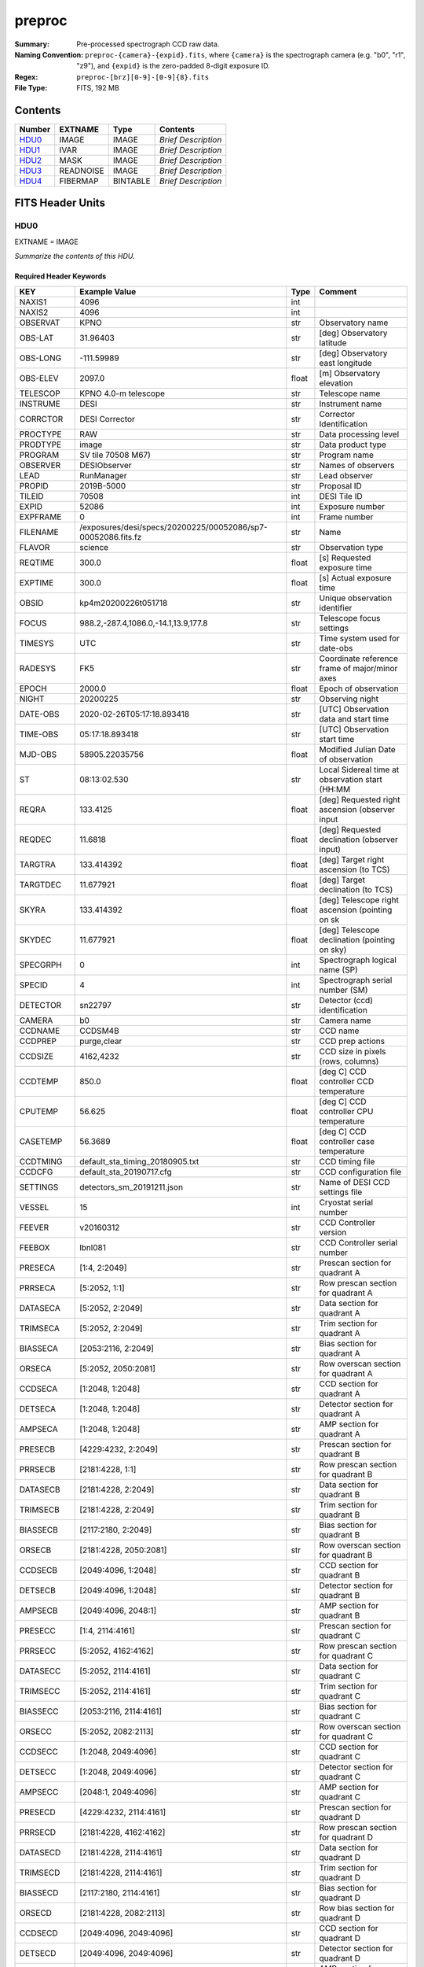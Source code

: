 =======
preproc
=======

:Summary: Pre-processed spectrograph CCD raw data.
:Naming Convention: ``preproc-{camera}-{expid}.fits``, where
    ``{camera}`` is the spectrograph camera (e.g. "b0", "r1", "z9"),
    and ``{expid}`` is the zero-padded 8-digit exposure ID.
:Regex: ``preproc-[brz][0-9]-[0-9]{8}.fits``
:File Type: FITS, 192 MB

Contents
========

====== ========= ======== ===================
Number EXTNAME   Type     Contents
====== ========= ======== ===================
HDU0_  IMAGE     IMAGE    *Brief Description*
HDU1_  IVAR      IMAGE    *Brief Description*
HDU2_  MASK      IMAGE    *Brief Description*
HDU3_  READNOISE IMAGE    *Brief Description*
HDU4_  FIBERMAP  BINTABLE *Brief Description*
====== ========= ======== ===================


FITS Header Units
=================

HDU0
----

EXTNAME = IMAGE

*Summarize the contents of this HDU.*

Required Header Keywords
~~~~~~~~~~~~~~~~~~~~~~~~

=========== ============================================================ ===== ===============================================
KEY         Example Value                                                Type  Comment
=========== ============================================================ ===== ===============================================
NAXIS1      4096                                                         int
NAXIS2      4096                                                         int
OBSERVAT    KPNO                                                         str   Observatory name
OBS-LAT     31.96403                                                     str   [deg] Observatory latitude
OBS-LONG    -111.59989                                                   str   [deg] Observatory east longitude
OBS-ELEV    2097.0                                                       float [m] Observatory elevation
TELESCOP    KPNO 4.0-m telescope                                         str   Telescope name
INSTRUME    DESI                                                         str   Instrument name
CORRCTOR    DESI Corrector                                               str   Corrector Identification
PROCTYPE    RAW                                                          str   Data processing level
PRODTYPE    image                                                        str   Data product type
PROGRAM     SV tile 70508 M67)                                           str   Program name
OBSERVER    DESIObserver                                                 str   Names of observers
LEAD        RunManager                                                   str   Lead observer
PROPID      2019B-5000                                                   str   Proposal ID
TILEID      70508                                                        int   DESI Tile ID
EXPID       52086                                                        int   Exposure number
EXPFRAME    0                                                            int   Frame number
FILENAME    /exposures/desi/specs/20200225/00052086/sp7-00052086.fits.fz str   Name
FLAVOR      science                                                      str   Observation type
REQTIME     300.0                                                        float [s] Requested exposure time
EXPTIME     300.0                                                        float [s] Actual exposure time
OBSID       kp4m20200226t051718                                          str   Unique observation identifier
FOCUS       988.2,-287.4,1086.0,-14.1,13.9,177.8                         str   Telescope focus settings
TIMESYS     UTC                                                          str   Time system used for date-obs
RADESYS     FK5                                                          str   Coordinate reference frame of major/minor axes
EPOCH       2000.0                                                       float Epoch of observation
NIGHT       20200225                                                     str   Observing night
DATE-OBS    2020-02-26T05:17:18.893418                                   str   [UTC] Observation data and start time
TIME-OBS    05:17:18.893418                                              str   [UTC] Observation start time
MJD-OBS     58905.22035756                                               float Modified Julian Date of observation
ST          08:13:02.530                                                 str   Local Sidereal time at observation start (HH:MM
REQRA       133.4125                                                     float [deg] Requested right ascension (observer input
REQDEC      11.6818                                                      float [deg] Requested declination (observer input)
TARGTRA     133.414392                                                   float [deg] Target right ascension (to TCS)
TARGTDEC    11.677921                                                    float [deg] Target declination (to TCS)
SKYRA       133.414392                                                   float [deg] Telescope right ascension (pointing on sk
SKYDEC      11.677921                                                    float [deg] Telescope declination (pointing on sky)
SPECGRPH    0                                                            int   Spectrograph logical name (SP)
SPECID      4                                                            int   Spectrograph serial number (SM)
DETECTOR    sn22797                                                      str   Detector (ccd) identification
CAMERA      b0                                                           str   Camera name
CCDNAME     CCDSM4B                                                      str   CCD name
CCDPREP     purge,clear                                                  str   CCD prep actions
CCDSIZE     4162,4232                                                    str   CCD size in pixels (rows, columns)
CCDTEMP     850.0                                                        float [deg C] CCD controller CCD temperature
CPUTEMP     56.625                                                       float [deg C] CCD controller CPU temperature
CASETEMP    56.3689                                                      float [deg C] CCD controller case temperature
CCDTMING    default_sta_timing_20180905.txt                              str   CCD timing file
CCDCFG      default_sta_20190717.cfg                                     str   CCD configuration file
SETTINGS    detectors_sm_20191211.json                                   str   Name of DESI CCD settings file
VESSEL      15                                                           int   Cryostat serial number
FEEVER      v20160312                                                    str   CCD Controller version
FEEBOX      lbnl081                                                      str   CCD Controller serial number
PRESECA     [1:4, 2:2049]                                                str   Prescan section for quadrant A
PRRSECA     [5:2052, 1:1]                                                str   Row prescan section for quadrant A
DATASECA    [5:2052, 2:2049]                                             str   Data section for quadrant A
TRIMSECA    [5:2052, 2:2049]                                             str   Trim section for quadrant A
BIASSECA    [2053:2116, 2:2049]                                          str   Bias section for quadrant A
ORSECA      [5:2052, 2050:2081]                                          str   Row overscan section for quadrant A
CCDSECA     [1:2048, 1:2048]                                             str   CCD section for quadrant A
DETSECA     [1:2048, 1:2048]                                             str   Detector section for quadrant A
AMPSECA     [1:2048, 1:2048]                                             str   AMP section for quadrant A
PRESECB     [4229:4232, 2:2049]                                          str   Prescan section for quadrant B
PRRSECB     [2181:4228, 1:1]                                             str   Row prescan section for quadrant B
DATASECB    [2181:4228, 2:2049]                                          str   Data section for quadrant B
TRIMSECB    [2181:4228, 2:2049]                                          str   Trim section for quadrant B
BIASSECB    [2117:2180, 2:2049]                                          str   Bias section for quadrant B
ORSECB      [2181:4228, 2050:2081]                                       str   Row overscan section for quadrant B
CCDSECB     [2049:4096, 1:2048]                                          str   CCD section for quadrant B
DETSECB     [2049:4096, 1:2048]                                          str   Detector section for quadrant B
AMPSECB     [2049:4096, 2048:1]                                          str   AMP section for quadrant B
PRESECC     [1:4, 2114:4161]                                             str   Prescan section for quadrant C
PRRSECC     [5:2052, 4162:4162]                                          str   Row prescan section for quadrant C
DATASECC    [5:2052, 2114:4161]                                          str   Data section for quadrant C
TRIMSECC    [5:2052, 2114:4161]                                          str   Trim section for quadrant C
BIASSECC    [2053:2116, 2114:4161]                                       str   Bias section for quadrant C
ORSECC      [5:2052, 2082:2113]                                          str   Row overscan section for quadrant C
CCDSECC     [1:2048, 2049:4096]                                          str   CCD section for quadrant C
DETSECC     [1:2048, 2049:4096]                                          str   Detector section for quadrant C
AMPSECC     [2048:1, 2049:4096]                                          str   AMP section for quadrant C
PRESECD     [4229:4232, 2114:4161]                                       str   Prescan section for quadrant D
PRRSECD     [2181:4228, 4162:4162]                                       str   Row prescan section for quadrant D
DATASECD    [2181:4228, 2114:4161]                                       str   Data section for quadrant D
TRIMSECD    [2181:4228, 2114:4161]                                       str   Trim section for quadrant D
BIASSECD    [2117:2180, 2114:4161]                                       str   Bias section for quadrant D
ORSECD      [2181:4228, 2082:2113]                                       str   Row bias section for quadrant D
CCDSECD     [2049:4096, 2049:4096]                                       str   CCD section for quadrant D
DETSECD     [2049:4096, 2049:4096]                                       str   Detector section for quadrant D
AMPSECD     [4096:2049, 4096:2049]                                       str   AMP section for quadrant D
DAC0        15.9998,15.9547                                              str   [V] set value, measured value
DAC1        15.9998,15.8208                                              str   [V] set value, measured value
DAC2        15.9998,15.8311                                              str   [V] set value, measured value
DAC3        15.9998,15.965                                               str   [V] set value, measured value
DAC4        0.0,0.0053                                                   str   [V] set value, measured value
DAC5        0.0,0.0105                                                   str   [V] set value, measured value
DAC6        0.0,0.0158                                                   str   [V] set value, measured value
DAC7        0.0,0.0105                                                   str   [V] set value, measured value
DAC8        26.9998,26.5933                                              str   [V] set value, measured value
DAC9        26.9998,26.9198                                              str   [V] set value, measured value
DAC10       26.9998,26.801                                               str   [V] set value, measured value
DAC11       26.9998,26.8901                                              str   [V] set value, measured value
DAC12       4.9997,22.62                                                 str   [V] set value, measured value
DAC13       -5.0006,-4.9816                                              str   [V] set value, measured value
DAC14       0.0,0.8216                                                   str   [V] set value, measured value
DAC15       19.9997,20.0616                                              str   [V] set value, measured value
DAC16       0.0,65.9274                                                  str   [V] set value, measured value
DAC17       -0.0,0.0122                                                  str   [V] set value, measured value
CLOCK0      3.9999,-4.0002                                               str   [V] high rail, low rail
CLOCK1      3.9999,-4.0002                                               str   [V] high rail, low rail
CLOCK2      3.9999,-4.0002                                               str   [V] high rail, low rail
CLOCK3      6.9999,-2.0001                                               str   [V] high rail, low rail
CLOCK4      3.9999,-4.0002                                               str   [V] high rail, low rail
CLOCK5      3.9999,-4.0002                                               str   [V] high rail, low rail
CLOCK6      3.9999,-4.0002                                               str   [V] high rail, low rail
CLOCK7      6.9999,-2.0001                                               str   [V] high rail, low rail
CLOCK8      3.0,-7.0002                                                  str   [V] high rail, low rail
CLOCK9      3.0,-7.0002                                                  str   [V] high rail, low rail
CLOCK10     3.0,-7.0002                                                  str   [V] high rail, low rail
CLOCK11     0.0,0.0                                                      str   [V] high rail, low rail
CLOCK12     3.0,-7.0002                                                  str   [V] high rail, low rail
CLOCK13     3.0,-7.0002                                                  str   [V] high rail, low rail
CLOCK14     3.0,-7.0002                                                  str   [V] high rail, low rail
CLOCK15     0.0,0.0                                                      str   [V] high rail, low rail
CLOCK16     0.0,0.0                                                      str   [V] high rail, low rail
CLOCK17     3.9999,-4.0002                                               str   [V] high rail, low rail
CLOCK18     3.9999,-4.0002                                               str   [V] high rail, low rail
OFFSET0     -1.5,15.965                                                  str   [V] set value, measured value
OFFSET1     -1.5,15.8208                                                 str   [V] set value, measured value
OFFSET2     -1.5,15.8208                                                 str   [V] set value, measured value
OFFSET3     -1.5,15.965                                                  str   [V] set value, measured value
OFFSET4     -1.100000023841858,0.0053                                    str   [V] set value, measured value
OFFSET5     -1.100000023841858,0.0158                                    str   [V] set value, measured value
OFFSET6     -1.100000023841858,0.0158                                    str   [V] set value, measured value
OFFSET7     -1.100000023841858,0.0158                                    str   [V] set value, measured value
DELAYS      13, 13, 25, 25, 8, 3000, 7, 7, 7, 7                          str   [10] Delay settings
CDSPARMS    400, 400, 8, 1000                                            str   CDS parameters
PGAGAIN     5                                                            int   Controller gain
OCSVER      1.2                                                          float OCS software version
DOSVER      trunk                                                        str   DOS software version
CONSTVER    DESI:CURRENT                                                 str   Constants version
BLDTIME     0.373                                                        float [s] Time to build image
DIGITIME    46.0944                                                      float [s] Time to digitize image
FIBERASSIGN /data/tiles/ALL_tiles/20191119/fiberassign-070508.fits       str
INIFILE     /data/msdos/dos_home/architectures/kpno/desi-2.ini           str
CHECKSUM    52kOA1jM51jMA1jM                                             str   HDU checksum updated 2020-04-23T14:17:54
DATASUM     1225190409                                                   str   data unit checksum updated 2020-04-23T14:17:54
OVERSCNA    1198.409442756195                                            float ADUs (gain not applied)
OBSRDNA     4.123114028338187                                            float electrons (gain is applied)
GAINA       1.133                                                        float e/ADU (gain applied to image)
OVERSCNB    1197.717050163806                                            float ADUs (gain not applied)
OBSRDNB     3.31066884511514                                             float electrons (gain is applied)
GAINB       1.117                                                        float e/ADU (gain applied to image)
OVERSCNC    1189.826305034543                                            float ADUs (gain not applied)
OBSRDNC     3.708568138334658                                            float electrons (gain is applied)
GAINC       1.122                                                        float e/ADU (gain applied to image)
OVERSCND    1180.445786398657                                            float ADUs (gain not applied)
OBSRDND     4.273139196431343                                            float electrons (gain is applied)
GAIND       1.122                                                        float e/ADU (gain applied to image)
TILERA      133.4125                                                     float
TILEDEC     11.6818                                                      float
=========== ============================================================ ===== ===============================================

Data: FITS image [float32, 4096x4096]

HDU1
----

EXTNAME = IVAR

*Summarize the contents of this HDU.*

Required Header Keywords
~~~~~~~~~~~~~~~~~~~~~~~~

======== ================ ==== ==============================================
KEY      Example Value    Type Comment
======== ================ ==== ==============================================
NAXIS1   4096             int
NAXIS2   4096             int
CHECKSUM AMS3DMQ1AMQ1AMQ1 str  HDU checksum updated 2020-04-23T14:17:55
DATASUM  3408402573       str  data unit checksum updated 2020-04-23T14:17:55
======== ================ ==== ==============================================

Data: FITS image [float32, 4096x4096]

HDU2
----

EXTNAME = MASK

*Summarize the contents of this HDU.*

Required Header Keywords
~~~~~~~~~~~~~~~~~~~~~~~~

======== ================ ==== ==============================================
KEY      Example Value    Type Comment
======== ================ ==== ==============================================
NAXIS1   8                int  width of table in bytes
NAXIS2   4096             int  number of rows in table
CHECKSUM 923dH22a922aE22a str  HDU checksum updated 2020-04-23T14:17:56
DATASUM  2257839383       str  data unit checksum updated 2020-04-23T14:17:56
======== ================ ==== ==============================================

Data: FITS image [int16 (compressed), 4096x4096]

HDU3
----

EXTNAME = READNOISE

*Summarize the contents of this HDU.*

Required Header Keywords
~~~~~~~~~~~~~~~~~~~~~~~~

======== ================ ==== ==============================================
KEY      Example Value    Type Comment
======== ================ ==== ==============================================
NAXIS1   4096             int
NAXIS2   4096             int
CHECKSUM icXSlbXQibXQibXQ str  HDU checksum updated 2020-04-23T14:17:56
DATASUM  1272477592       str  data unit checksum updated 2020-04-23T14:17:56
======== ================ ==== ==============================================

Data: FITS image [float32, 4096x4096]

HDU4
----

EXTNAME = FIBERMAP

*Summarize the contents of this HDU.*

Required Header Keywords
~~~~~~~~~~~~~~~~~~~~~~~~

======== ================================================================== ===== ==============================================
KEY      Example Value                                                      Type  Comment
======== ================================================================== ===== ==============================================
NAXIS1   571                                                                int   length of dimension 1
NAXIS2   500                                                                int   length of dimension 2
FA_PLAN  2022-07-01T00:00:00.000                                            str
FIELDNUM 0                                                                  int
TILEDEC  11.6818                                                            float
FA_VER   1.3.0.dev2495                                                      str
FA_SURV  cmx                                                                str
FIELDROT 0.0924696831285645                                                 float
TILERA   133.4125                                                           float
REQDEC   11.6818                                                            float
FA_HA    0.0                                                                float
REQRA    133.4125                                                           float
FA_RUN   2019-09-16T00:00:00                                                str
TILEID   70508                                                              int
OBSERVAT KPNO                                                               str
OBS-LAT  31.96403                                                           str
OBS-LONG -111.59989                                                         str
OBS-ELEV 2097.0                                                             float
TELESCOP KPNO 4.0-m telescope                                               str
INSTRUME DESI                                                               str
CORRCTOR DESI Corrector                                                     str
PROGRAM  SV tile 70508 M67)                                                 str
OBSERVER DESIObserver                                                       str
LEAD     RunManager                                                         str
PROPID   2019B-5000                                                         str
MANIFEST F                                                                  bool
EXPID    52086                                                              int
FRAMES   47                                                                 int
SEQUENCE DESI                                                               str
SEQNUM   1                                                                  int
FLAVOR   science                                                            str
OBSTYPE  SCIENCE                                                            str
REQTIME  300.0                                                              float
EXPTIME  15.0                                                               float
OBJECT                                                                      str
CAMSHUT  open                                                               str
FIDUCIAL off                                                                str
FOCUS    988.2,-287.4,1085.9,-14.1,14.0,0.1                                 str
ACQTIME  15.0                                                               float
GUIDTIME 5.0                                                                float
TIMESYS  UTC                                                                str
RADESYS  FK5                                                                str
EPOCH    2000.0                                                             float
NIGHT    20200225                                                           int
DATE-OBS 2020-02-26T05:13:22.725627                                         str
MJD-OBS  58905.21762414                                                     float
ST       08:09:05.720                                                       str
TARGTRA  133.414392                                                         float
TARGTDEC 11.67792                                                           float
TARGTEL  67.261576                                                          float
TARGTAZ  150.646923                                                         float
TRGTOFFD 0.0                                                                float
TRGTOFFR 0.0                                                                float
SKYRA    133.414392                                                         float
SKYDEC   11.67792                                                           float
ZD       22.738424                                                          float
MOUNTHA  -11.15567                                                          float
MOUNTAZ  150.646923                                                         float
MOUNTEL  67.261576                                                          float
MOUNTDEC 11.67792                                                           float
INCTRL   T                                                                  bool
INPOS    T                                                                  bool
WHITESPT F                                                                  bool
ZENITH   F                                                                  bool
SEANNEX  F                                                                  bool
BEYONDP  F                                                                  bool
PMREADY  T                                                                  bool
PMCOVER  open                                                               str
MNTOFFD  -0.0                                                               float
MNTOFFR  -0.0                                                               float
PARALLAC -25.12922                                                          float
DOMEAZ   154.557                                                            float
DOMINPOS T                                                                  bool
DOMSHUTU open                                                               str
DOMSHUTL not open                                                           str
DOMLIGHH off                                                                str
DOMLIGHL off                                                                str
TCSKRA   0.15 0.003 0.00003                                                 str
TCSKDEC  0.15 0.003 0.00003                                                 str
TCSGRA   0.3                                                                float
TCSGDEC  0.3                                                                float
TCSMFRA  1                                                                  int
TCSMFDEC 1                                                                  int
TCSPIRA  1.0,0.0,0.0,0.0                                                    str
TCSPIDEC 1.0,1.0,0.0,0.0                                                    str
GUIDOFFR 0.0                                                                float
GUIDOFFD -0.0                                                               float
AIRMASS  1.084097                                                           float
SPCGRPHS SP0,SP1,SP4,SP5,SP6,SP7,SP8,SP9,SP3                                str
TNFSPROC 19.7625                                                            float
MOONRA   6.494978                                                           float
MOONDEC  -2.692424                                                          float
GUIDMODE catalog                                                            str
AOS      F                                                                  bool
TCSST    08:09:02.093                                                       str
TCSMJD   58905.21802                                                        float
TDEWPNT  -10.96                                                             float
TAIRFLOW 0.0                                                                float
TAIRITMP 7.3                                                                float
TAIROTMP 7.6                                                                float
TAIRTEMP 0.518                                                              float
TCASITMP 10.6                                                               float
TCASOTMP 3.4                                                                float
TCSITEMP 3.1                                                                float
TCSOTEMP 2.4                                                                float
TCIBTEMP 21.6                                                               float
TCIMTEMP 21.6                                                               float
TCITTEMP 21.7                                                               float
TCOSTEMP 21.7                                                               float
TCOWTEMP 21.6                                                               float
TDBTEMP  4.4                                                                float
TFLOWIN  0.0                                                                float
TFLOWOUT 0.0                                                                float
TGLYCOLI 6.7                                                                float
TGLYCOLO 6.9                                                                float
THINGES  1.7                                                                float
THINGEW  3.8                                                                float
TPMAVERT 3.605                                                              float
TPMDESIT 3.0                                                                float
TPMEIBT  4.4                                                                float
TPMEITT  3.5                                                                float
TPMEOBT  4.8                                                                float
TPMEOTT  3.7                                                                float
TPMNIBT  4.4                                                                float
TPMNITT  3.5                                                                float
TPMNOBT  4.6                                                                float
TPMNOTT  3.8                                                                float
TPMRTDT  -99.9                                                              float
TPMSIBT  4.3                                                                float
TPMSITT  3.5                                                                float
TPMSOBT  4.7                                                                float
TPMSOTT  3.7                                                                float
TPMSTAT  ready                                                              str
TPMWIBT  4.4                                                                float
TPMWITT  3.3                                                                float
TPMWOBT  4.6                                                                float
TPMWOTT  3.6                                                                float
TPCITEMP 3.9                                                                float
TPCOTEMP 3.7                                                                float
TPR1HUM  -100.0                                                             float
TPR1TEMP -100.0                                                             float
TPR2HUM  -99.99                                                             float
TPR2TEMP -99.99                                                             float
TSERVO   40.0                                                               float
TTRSTEMP 1.0                                                                float
TTRWTEMP 0.4                                                                float
TTRUETBT 2.4                                                                float
TTRUETTT 2.6                                                                float
TTRUNTBT 2.2                                                                float
TTRUNTTT 2.3                                                                float
TTRUSTBT 2.4                                                                float
TTRUSTST 2.9                                                                float
TTRUSTTT 1.7                                                                float
TTRUTSBT 1.9                                                                float
TTRUTSMT 1.7                                                                float
TTRUTSTT 1.9                                                                float
TTRUWTBT 2.3                                                                float
TTRUWTTT 2.3                                                                float
TRUSTEMP 1.833                                                              float
PMIRTEMP 3.575                                                              float
ALARM    F                                                                  bool
ALARM-ON F                                                                  bool
BATTERY  100.0                                                              float
SECLEFT  4782.0                                                             float
UPSSTAT  System Normal - On Line(7)                                         str
INAMPS   82.6                                                               float
OUTWATTS 5700.0,8300.0,7500.0                                               str
COMPDEW  -8.8                                                               float
COMPHUM  14.5                                                               float
COMPAMB  17.2                                                               float
COMPTEMP 18.9                                                               float
DEWPOINT -17.8                                                              float
GUST     117.6                                                              float
HUMIDITY 26.6                                                               float
PRESSURE 793.5                                                              float
OUTTEMP  -0.9                                                               float
WINDDIR  30.3                                                               float
WINDSPD  38.1                                                               float
CFLOOR   3.8                                                                float
NWALLIN  11.3                                                               float
NWALLOUT 1.4                                                                float
WWALLIN  10.7                                                               float
WWALLOUT 2.3                                                                float
AMNIENTN 10.6                                                               float
AMBIENTS 12.5                                                               float
FLOOR    11.2                                                               float
EWALLCMP 2.9                                                                float
EWALLCOU 2.4                                                                float
ROOF     1.4                                                                float
ROOFAMB  0.5                                                                float
DOMEBLOW 0.4                                                                float
DOMEBUP  0.5                                                                float
DOMELLOW -0.1                                                               float
DOMELUP  -0.4                                                               float
DOMERLOW 0.1                                                                float
DOMERUP  -0.3                                                               float
PLATFORM -0.6                                                               float
SHACKC   12.4                                                               float
SHACKW   10.8                                                               float
STAIRSL  0.1                                                                float
STAIRSM  0.3                                                                float
STAIRSU  0.2                                                                float
TELBASE  3.9                                                                float
UTILWALL 2.3                                                                float
UTILROOM 1.6                                                                float
GUIDECAM GUIDE0,GUIDE2,GUIDE3,GUIDE5,GUIDE7,GUIDE8                          str
ACQCAM   GUIDE0,GUIDE2,GUIDE3,GUIDE5,GUIDE7,GUIDE8                          str
MODULE   GUIDE                                                              str
REQADC   321.92,347.51                                                      str
ADC1PHI  321.919733                                                         float
ADC2PHI  347.509849                                                         float
ADC1HOME F                                                                  bool
ADC2HOME F                                                                  bool
ADC1NREV 0.0                                                                float
ADC2NREV -1.0                                                               float
ADC1STAT STOPPED                                                            str
ADC2STAT STOPPED                                                            str
ADCCORR  T                                                                  bool
HEXPOS   988.2,-287.4,1085.9,-14.1,14.0,0.1                                 str
HEXTRIM  0.0,0.0,-200.0,0.0,0.0,0.0                                         str
ROTOFFST 173.5                                                              float
ROTENBLD T                                                                  bool
ROTRATE  0.478                                                              float
EXCLUDED                                                                    str
OCSVER   1.2                                                                float
DOSVER   trunk                                                              str
CONSTVER DESI:CURRENT                                                       str
USESPCTR T                                                                  bool
USEGUIDR T                                                                  bool
USEFVC   T                                                                  bool
USEFID   T                                                                  bool
USEETC   F                                                                  bool
USESKY   F                                                                  bool
USEFOCUS F                                                                  bool
USEDONUT F                                                                  bool
USEXSRVR T                                                                  bool
USEROTAT T                                                                  bool
USEILLUM T                                                                  bool
USEPOS   T                                                                  bool
SIMGFAP  F                                                                  bool
USEOPENL T                                                                  bool
RESETROT T                                                                  bool
STOPGUDR T                                                                  bool
STOPFOCS T                                                                  bool
STOPSKY  T                                                                  bool
KEEPGUDR T                                                                  bool
KEEPFOCS T                                                                  bool
KEEPSKY  T                                                                  bool
REACQUIR F                                                                  bool
INIFILE  /data/msdos/dos_home/architectures/kpno/desi-2.ini                 str
OPENSHUT 2020-02-26T05:13:22.725627                                         str
GSGUIDE0 (779.90,1278.98),(505.15,343.34)                                   str
GSGUIDE2 (728.51,1133.84),(774.31,1321.27)                                  str
GSGUIDE3 (946.72,158.97),(812.51,1595.79),(247.07,1414.84),(680.94,127.18)  str
GSGUIDE5 (236.33,1387.60),(788.40,377.01),(871.06,1022.95),(609.16,730.56)  str
GSGUIDE7 (142.92,1507.64),(319.93,1590.40),(319.93,1590.40),(497.74,737.50) str
GSGUIDE8 (159.02,903.23),(620.43,589.44),(371.58,1877.52)                   str
ARCHIVE  /exposures/desi/20200225/00052086/guide-00052086.fits.fz           str
GUIDEFIL guide-00052086.fits.fz                                             str
COORDFIL coordinates-00052086.fits                                          str
CHECKSUM bqI9co99boG9bo99                                                   str   HDU checksum updated 2020-04-23T14:17:56
DATASUM  184768983                                                          str   data unit checksum updated 2020-04-23T14:17:56
======== ================================================================== ===== ==============================================

Required Data Table Columns
~~~~~~~~~~~~~~~~~~~~~~~~~~~

================================= ======= ===== ===========
Name                              Type    Units Description
================================= ======= ===== ===========
TARGETID                          int64
PETAL_LOC                         int16
DEVICE_LOC                        int32
LOCATION                          int64
FIBER                             int32
FIBERSTATUS                       int32
TARGET_RA                         float64
TARGET_DEC                        float64
PMRA                              float32
PMDEC                             float32
PMRA_IVAR                         float32
PMDEC_IVAR                        float32
REF_EPOCH                         float32
LAMBDA_REF                        float32
FA_TARGET                         int64
FA_TYPE                           binary
OBJTYPE                           char[3]
FIBERASSIGN_X                     float32
FIBERASSIGN_Y                     float32
NUMTARGET                         int16
PRIORITY                          int32
SUBPRIORITY                       float64
OBSCONDITIONS                     int32
NUMOBS_MORE                       int32
RELEASE                           int16
BRICKID                           int32
BRICKNAME                         char[8]
BRICK_OBJID                       int32
MORPHTYPE                         char[4]
TARGET_RA_IVAR                    float32
TARGET_DEC_IVAR                   float32
EBV                               float32
FLUX_G                            float32
FLUX_R                            float32
FLUX_Z                            float32
FLUX_IVAR_G                       float32
FLUX_IVAR_R                       float32
FLUX_IVAR_Z                       float32
MW_TRANSMISSION_G                 float32
MW_TRANSMISSION_R                 float32
MW_TRANSMISSION_Z                 float32
FRACFLUX_G                        float32
FRACFLUX_R                        float32
FRACFLUX_Z                        float32
FRACMASKED_G                      float32
FRACMASKED_R                      float32
FRACMASKED_Z                      float32
FRACIN_G                          float32
FRACIN_R                          float32
FRACIN_Z                          float32
NOBS_G                            int16
NOBS_R                            int16
NOBS_Z                            int16
PSFDEPTH_G                        float32
PSFDEPTH_R                        float32
PSFDEPTH_Z                        float32
GALDEPTH_G                        float32
GALDEPTH_R                        float32
GALDEPTH_Z                        float32
FLUX_W1                           float32
FLUX_W2                           float32
FLUX_W3                           float32
FLUX_W4                           float32
FLUX_IVAR_W1                      float32
FLUX_IVAR_W2                      float32
FLUX_IVAR_W3                      float32
FLUX_IVAR_W4                      float32
MW_TRANSMISSION_W1                float32
MW_TRANSMISSION_W2                float32
MW_TRANSMISSION_W3                float32
MW_TRANSMISSION_W4                float32
ALLMASK_G                         int16
ALLMASK_R                         int16
ALLMASK_Z                         int16
FIBERFLUX_G                       float32
FIBERFLUX_R                       float32
FIBERFLUX_Z                       float32
FIBERTOTFLUX_G                    float32
FIBERTOTFLUX_R                    float32
FIBERTOTFLUX_Z                    float32
WISEMASK_W1                       binary
WISEMASK_W2                       binary
MASKBITS                          int16
FRACDEV                           float32
FRACDEV_IVAR                      float32
SHAPEDEV_R                        float32
SHAPEDEV_E1                       float32
SHAPEDEV_E2                       float32
SHAPEDEV_R_IVAR                   float32
SHAPEDEV_E1_IVAR                  float32
SHAPEDEV_E2_IVAR                  float32
SHAPEEXP_R                        float32
SHAPEEXP_E1                       float32
SHAPEEXP_E2                       float32
SHAPEEXP_R_IVAR                   float32
SHAPEEXP_E1_IVAR                  float32
SHAPEEXP_E2_IVAR                  float32
REF_ID                            int64
REF_CAT                           char[2]
GAIA_PHOT_G_MEAN_MAG              float32
GAIA_PHOT_G_MEAN_FLUX_OVER_ERROR  float32
GAIA_PHOT_BP_MEAN_MAG             float32
GAIA_PHOT_BP_MEAN_FLUX_OVER_ERROR float32
GAIA_PHOT_RP_MEAN_MAG             float32
GAIA_PHOT_RP_MEAN_FLUX_OVER_ERROR float32
GAIA_PHOT_BP_RP_EXCESS_FACTOR     float32
GAIA_ASTROMETRIC_EXCESS_NOISE     float32
GAIA_DUPLICATED_SOURCE            logical
GAIA_ASTROMETRIC_SIGMA5D_MAX      float32
GAIA_ASTROMETRIC_PARAMS_SOLVED    logical
PARALLAX                          float32
PARALLAX_IVAR                     float32
PHOTSYS                           char[1]
CMX_TARGET                        int64
PRIORITY_INIT                     int64
NUMOBS_INIT                       int64
HPXPIXEL                          int64
BLOBDIST                          float32
FIBERFLUX_IVAR_G                  float32
FIBERFLUX_IVAR_R                  float32
FIBERFLUX_IVAR_Z                  float32
DESI_TARGET                       int64
BGS_TARGET                        int64
MWS_TARGET                        int64
NUM_ITER                          int64
FIBER_X                           float64
FIBER_Y                           float64
DELTA_X                           float64
DELTA_Y                           float64
FIBER_RA                          float64
FIBER_DEC                         float64
================================= ======= ===== ===========


Notes and Examples
==================

*Add notes and examples here.  You can also create links to example files.*
